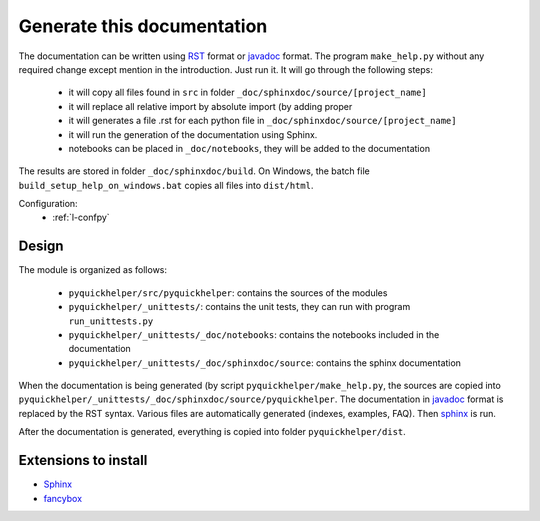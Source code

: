 Generate this documentation
===========================


.. generatedoc:

The documentation can be written using `RST <http://sphinx-doc.org/rest.html>`_ format
or `javadoc <http://en.wikipedia.org/wiki/Javadoc>`_ format.
The program ``make_help.py`` without any required change except mention in the introduction. 
Just run it. It will go through the following steps:

    * it will copy all files found in ``src`` in folder ``_doc/sphinxdoc/source/[project_name]``
    * it will replace all relative import by absolute import (by adding proper 
    * it will generates a file .rst for each python file in ``_doc/sphinxdoc/source/[project_name]``
    * it will run the generation of the documentation using Sphinx.
    * notebooks can be placed in ``_doc/notebooks``, they will be added to the documentation
    
The results are stored in folder ``_doc/sphinxdoc/build``. On Windows,
the batch file ``build_setup_help_on_windows.bat`` copies all files
into ``dist/html``.


Configuration:
    * :ref:`l-confpy`
    
Design
++++++

The module is organized as follows:

    * ``pyquickhelper/src/pyquickhelper``: contains the sources of the modules
    * ``pyquickhelper/_unittests/``: contains the unit tests, they can run with program ``run_unittests.py``
    * ``pyquickhelper/_unittests/_doc/notebooks``: contains the notebooks included in the documentation
    * ``pyquickhelper/_unittests/_doc/sphinxdoc/source``: contains the sphinx documentation

When the documentation is being generated (by script ``pyquickhelper/make_help.py``, 
the sources are copied into ``pyquickhelper/_unittests/_doc/sphinxdoc/source/pyquickhelper``.
The documentation in `javadoc <http://en.wikipedia.org/wiki/Javadoc>`_ format is replaced by the RST syntax. Various
files are automatically generated (indexes, examples, FAQ).
Then `sphinx <http://sphinx-doc.org/>`_ is run.

After the documentation is generated, everything is copied into folder
``pyquickhelper/dist``.
    
 
Extensions to install
+++++++++++++++++++++

* `Sphinx <http://sphinx-doc.org/>`_
* `fancybox <http://spinus.github.io/sphinxcontrib-fancybox/>`_
